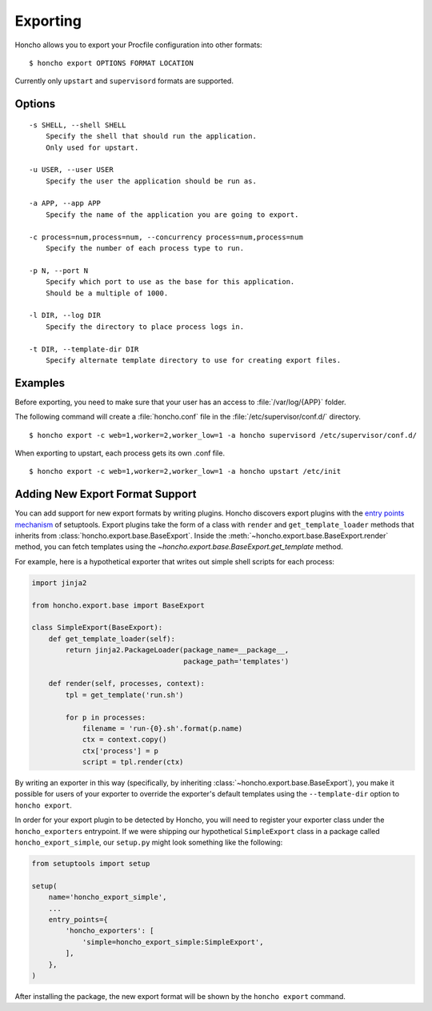 Exporting
=========

Honcho allows you to export your Procfile configuration into other formats::

  $ honcho export OPTIONS FORMAT LOCATION

Currently only ``upstart`` and ``supervisord`` formats are supported.

Options
-------

::

    -s SHELL, --shell SHELL
        Specify the shell that should run the application.
        Only used for upstart.

    -u USER, --user USER
        Specify the user the application should be run as.

    -a APP, --app APP
        Specify the name of the application you are going to export.

    -c process=num,process=num, --concurrency process=num,process=num
        Specify the number of each process type to run.

    -p N, --port N
        Specify which port to use as the base for this application.
        Should be a multiple of 1000.

    -l DIR, --log DIR
        Specify the directory to place process logs in.

    -t DIR, --template-dir DIR
        Specify alternate template directory to use for creating export files.


Examples
--------

Before exporting, you need to make sure that your user has an access to
:file:`/var/log/{APP}` folder.

The following command will create a :file:`honcho.conf` file in the :file:`/etc/supervisor/conf.d/` directory.

::

    $ honcho export -c web=1,worker=2,worker_low=1 -a honcho supervisord /etc/supervisor/conf.d/

When exporting to upstart, each process gets its own .conf file.

::

    $ honcho export -c web=1,worker=2,worker_low=1 -a honcho upstart /etc/init


Adding New Export Format Support
--------------------------------

You can add support for new export formats by writing plugins. Honcho discovers
export plugins with the `entry points mechanism`_ of setuptools. Export plugins
take the form of a class with ``render`` and ``get_template_loader`` methods
that inherits from :class:`honcho.export.base.BaseExport`. Inside the
:meth:`~honcho.export.base.BaseExport.render` method, you can fetch templates
using the `~honcho.export.base.BaseExport.get_template` method.

For example, here is a hypothetical exporter that writes out simple shell
scripts for each process:

.. code-block:: python

    import jinja2

    from honcho.export.base import BaseExport

    class SimpleExport(BaseExport):
        def get_template_loader(self):
            return jinja2.PackageLoader(package_name=__package__,
                                        package_path='templates')

        def render(self, processes, context):
            tpl = get_template('run.sh')

            for p in processes:
                filename = 'run-{0}.sh'.format(p.name)
                ctx = context.copy()
                ctx['process'] = p
                script = tpl.render(ctx)

By writing an exporter in this way (specifically, by inheriting
:class:`~honcho.export.base.BaseExport`), you make it possible for users of your
exporter to override the exporter's default templates using the
``--template-dir`` option to ``honcho export``.

In order for your export plugin to be detected by Honcho, you will need to
register your exporter class under the ``honcho_exporters`` entrypoint. If we
were shipping our hypothetical ``SimpleExport`` class in a package called
``honcho_export_simple``, our ``setup.py`` might look something like the
following:

.. code-block:: python

    from setuptools import setup

    setup(
        name='honcho_export_simple',
        ...
        entry_points={
            'honcho_exporters': [
                'simple=honcho_export_simple:SimpleExport',
            ],
        },
    )

After installing the package, the new export format will be shown by the
``honcho export`` command.

.. _`entry points mechanism`: https://pythonhosted.org/setuptools/setuptools.html#dynamic-discovery-of-services-and-plugins
